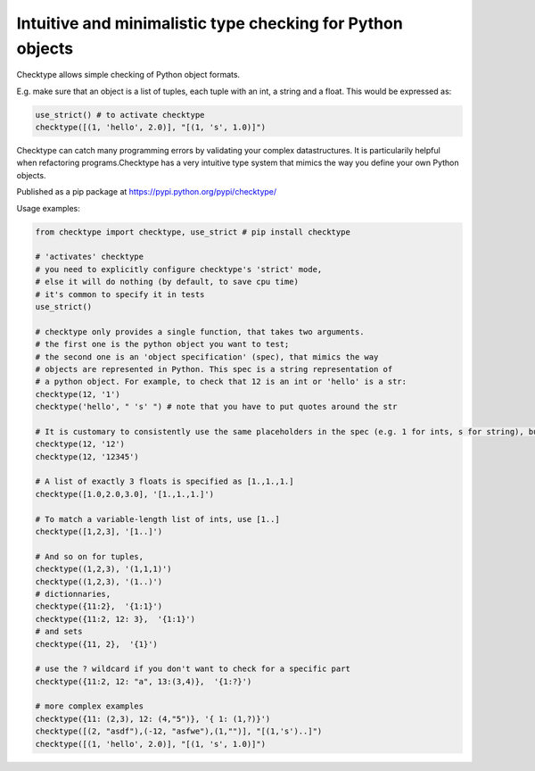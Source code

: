 Intuitive and minimalistic type checking for Python objects
===========================================================



Checktype allows simple checking of Python object formats.

E.g. make sure that an object is a list of tuples, each tuple with an int, a string and a float. This would be expressed as:

.. code:: python

    use_strict() # to activate checktype
    checktype([(1, 'hello', 2.0)], "[(1, 's', 1.0)]")

Checktype can catch many programming errors by validating your complex datastructures. It is particularily helpful when refactoring programs.Checktype has a very intuitive type system that mimics the way you define your own Python objects.

Published as a pip package at https://pypi.python.org/pypi/checktype/

Usage examples:

.. code:: python


    from checktype import checktype, use_strict # pip install checktype

    # 'activates' checktype
    # you need to explicitly configure checktype's 'strict' mode,
    # else it will do nothing (by default, to save cpu time)
    # it's common to specify it in tests
    use_strict()

    # checktype only provides a single function, that takes two arguments.
    # the first one is the python object you want to test;
    # the second one is an 'object specification' (spec), that mimics the way
    # objects are represented in Python. This spec is a string representation of
    # a python object. For example, to check that 12 is an int or 'hello' is a str:
    checktype(12, '1')
    checktype('hello', " 's' ") # note that you have to put quotes around the str

    # It is customary to consistently use the same placeholders in the spec (e.g. 1 for ints, s for string), but any value of the right type will work:
    checktype(12, '12')
    checktype(12, '12345')

    # A list of exactly 3 floats is specified as [1.,1.,1.]
    checktype([1.0,2.0,3.0], '[1.,1.,1.]')

    # To match a variable-length list of ints, use [1..]
    checktype([1,2,3], '[1..]')

    # And so on for tuples,
    checktype((1,2,3), '(1,1,1)')
    checktype((1,2,3), '(1..)')
    # dictionnaries,
    checktype({11:2},  '{1:1}')
    checktype({11:2, 12: 3},  '{1:1}')
    # and sets
    checktype({11, 2},  '{1}')

    # use the ? wildcard if you don't want to check for a specific part
    checktype({11:2, 12: "a", 13:(3,4)},  '{1:?}')

    # more complex examples
    checktype({11: (2,3), 12: (4,"5")}, '{ 1: (1,?)}')
    checktype([(2, "asdf"),(-12, "asfwe"),(1,"")], "[(1,'s')..]")
    checktype([(1, 'hello', 2.0)], "[(1, 's', 1.0)]")
